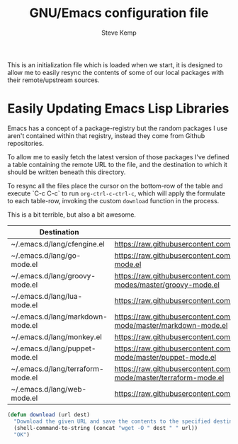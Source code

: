 #+TITLE:   GNU/Emacs configuration file
#+AUTHOR:  Steve Kemp
#+EMAIL:   steve@steve.fi
#+OPTIONS: num:nil html-postamble:nil

This is an initialization file which is loaded when we start, it is designed to allow me to easily resync the contents of some of our local packages with their remote/upstream sources.

* Easily Updating Emacs Lisp Libraries

Emacs has a concept of a package-registry but the random packages I use aren't contained within that registry, instead they come from Github repositories.

To allow me to easily fetch the latest version of those packages I've defined a table containing the remote URL to the file, and the destination to which it should be written beneath this directory.

To resync all the files place the cursor on the bottom-row of the table and execute `C-c C-c` to run =org-ctrl-c-ctrl-c=, which will apply the formulate to each table-row, invoking the custom =download= function in the process.

This is a bit terrible, but also a bit awesome.

#+NAME: github-urls
| Destination                       | Link                                                                                   | Result |
|-----------------------------------+----------------------------------------------------------------------------------------+--------|
| ~/.emacs.d/lang/cfengine.el       | https://raw.githubusercontent.com/cfengine/core/master/contrib/cfengine.el             | OK     |
| ~/.emacs.d/lang/go-mode.el        | https://raw.githubusercontent.com/dominikh/go-mode.el/master/go-mode.el                | OK     |
| ~/.emacs.d/lang/groovy-mode.el | https://raw.githubusercontent.com/Groovy-Emacs-Modes/groovy-emacs-modes/master/groovy-mode.el | OK |
| ~/.emacs.d/lang/lua-mode.el       | https://raw.githubusercontent.com/immerrr/lua-mode/master/lua-mode.el                  | OK     |
| ~/.emacs.d/lang/markdown-mode.el  | https://raw.githubusercontent.com/jrblevin/markdown-mode/master/markdown-mode.el       | OK     |
| ~/.emacs.d/lang/monkey.el         | https://raw.githubusercontent.com/skx/monkey/master/emacs/monkey.el                    | OK     |
| ~/.emacs.d/lang/puppet-mode.el    | https://raw.githubusercontent.com/voxpupuli/puppet-mode/master/puppet-mode.el          | OK     |
| ~/.emacs.d/lang/terraform-mode.el | https://raw.githubusercontent.com/syohex/emacs-terraform-mode/master/terraform-mode.el | OK     |
| ~/.emacs.d/lang/web-mode.el       | https://raw.githubusercontent.com/fxbois/web-mode/master/web-mode.el                   | OK     |
#+TBLFM: $3='(download $2 $1)


#+BEGIN_SRC emacs-lisp :results output silent
  (defun download (url dest)
    "Download the given URL and save the contents to the specified destination-file."
    (shell-command-to-string (concat "wget -O " dest " " url))
    "OK")
#+END_SRC
